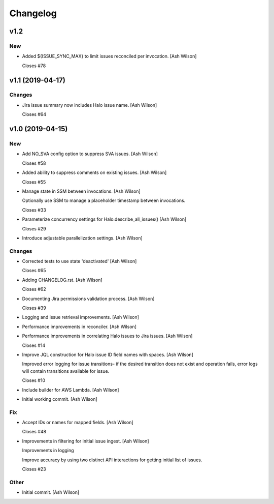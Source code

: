 Changelog
=========


v1.2
----

New
~~~
- Added ${ISSUE_SYNC_MAX} to limit issues reconciled per invocation.
  [Ash Wilson]

  Closes #78


v1.1 (2019-04-17)
-----------------

Changes
~~~~~~~
- Jira issue summary now includes Halo issue name. [Ash Wilson]

  Closes #64


v1.0 (2019-04-15)
-----------------

New
~~~
- Add NO_SVA config option to suppress SVA issues. [Ash Wilson]

  Closes #58
- Added ability to suppress comments on existing issues. [Ash Wilson]

  Closes #55
- Manage state in SSM between invocations. [Ash Wilson]

  Optionally use SSM to manage a placeholder timestamp
  between invocations.

  Closes #33
- Parameterize concurrency settings for Halo.describe_all_issues() [Ash
  Wilson]

  Closes #29
- Introduce adjustable parallelization settings. [Ash Wilson]

Changes
~~~~~~~
- Corrected tests to use state 'deactivated' [Ash Wilson]

  Closes #65
- Adding CHANGELOG.rst. [Ash Wilson]

  Closes #62
- Documenting Jira permissions validation process. [Ash Wilson]

  Closes #39
- Logging and issue retrieval improvements. [Ash Wilson]
- Performance improvements in reconciler. [Ash Wilson]
- Performance improvements in correlating Halo issues to Jira issues.
  [Ash Wilson]

  Closes #14
- Improve JQL construction for Halo issue ID field names with spaces.
  [Ash Wilson]

  Improved error logging for issue transitions- if the desired
  transition does not exist and operation fails, error logs will
  contain transitions available for issue.

  Closes #10
- Include builder for AWS Lambda. [Ash Wilson]
- Initial working commit. [Ash Wilson]

Fix
~~~
- Accept IDs or names for mapped fields. [Ash Wilson]

  Closes #48
- Improvements in filtering for initial issue ingest. [Ash Wilson]

  Improvements in logging

  Improve accuracy by using two distinct API interactions for getting
  initial list of issues.

  Closes #23

Other
~~~~~
- Initial commit. [Ash Wilson]


